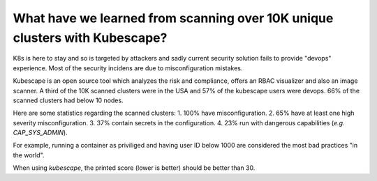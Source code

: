 What have we learned from scanning over 10K unique clusters with Kubescape?
---------------------------------------------------------------------------

K8s is here to stay and so is targeted by attackers and sadly current security solution fails to provide "devops" experience.
Most of the security incidens are due to misconfiguration mistakes.

Kubescape is an open source tool which analyzes the risk and compliance, offers an RBAC visualizer and also an image scanner.
A third of the 10K scanned clusters were in the USA and 57% of the kubescape users were devops.
66% of the scanned clusters had below 10 nodes.

Here are some statistics regarding the scanned clusters:
1. 100% have misconfiguration.
2. 65% have at least one high severity misconfiguration.
3. 37% contain secrets in the configuration.
4. 23% run with dangerous capabilities (*e.g.* `CAP_SYS_ADMIN`).

For example, running a container as priviliged and having user ID below 1000 are considered the most bad practices "in the world".

When using `kubescape`, the printed score (lower is better) should be better than 30.
